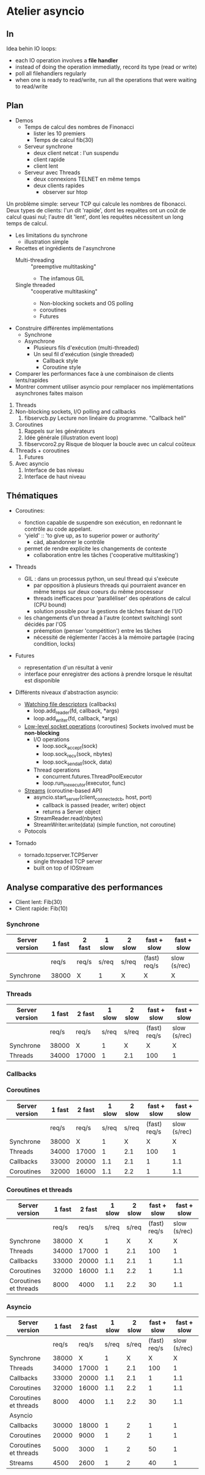 * Atelier asyncio
** In
Idea behin IO loops:
- each IO operation involves a *file handler*
- instead of doing the operation immediatly, record its type (read or
  write)
- poll all filehandlers regularly
- when one is ready to read/write, run all the operations that were
  waiting to read/write

** Plan

- Demos
  - Temps de calcul des nombres de Finonacci
    - lister les 10 premiers
    - Temps de calcul fib(30)
  - Serveur synchrone
    - deux client netcat : l'un suspendu
    - client rapide
    - client lent
  - Serveur avec Threads
    - deux connexions TELNET en même temps
    - deux clients rapides 
      - observer sur htop

Un problème simple: serveur TCP qui calcule les nombres de fibonacci.
Deux types de clients: l'un dit 'rapide', dont les requêtes ont un
coût de calcul quasi nul; l'autre dit 'lent', dont les requêtes
nécessitent un long temps de calcul.

- Les limitations du synchrone
  - illustration simple
- Recettes et ingrédients de l'asynchrone
  - Multi-threading :: "preemptive multitasking"
    - The infamous GIL 
  - Single threaded :: "cooperative multitasking"
    - Non-blocking sockets and OS polling
    - coroutines
    - Futures
- Construire différentes implémentations
  - Synchrone
  - Asynchrone
    - Plusieurs fils d'exécution (multi-threaded)
    - Un seul fil d'exécution (single threaded)
      - Callback style
      - Coroutine style
- Comparer les performances face à une combinaison de clients
  lents/rapides
- Montrer comment utiliser asyncio pour remplacer nos
  implémentations asynchrones faites maison


1. Threads
2. Non-blocking sockets, I/O polling and callbacks
   1. fibservcb.py
      Lecture non linéaire du programme. "Callback hell"
3. Coroutines
   1. Rappels sur les générateurs
   2. Idée générale (illustration event loop)
   3. fibservcoro2.py
      Risque de bloquer la boucle avec un calcul coûteux
4. Threads + coroutines
   1. Futures
5. Avec asyncio
   1. Interface de bas niveau
   2. Interface de haut niveau

** Thématiques

- Coroutines: 
  - fonction capable de suspendre son exécution, en redonnant le
    contrôle au code appelant.
  - 'yield' :: 'to give up, as to superior power or authority'
    - càd, abandonner le contrôle
  - permet de rendre explicite les changements de contexte
    - collaboration entre les tâches ('cooperative multitasking')

- Threads
  - GIL : dans un processus python, un seul thread qui s'exécute
    - par opposition à plusieurs threads qui pourraient avancer en même
      temps sur deux coeurs du même processeur
    - threads inefficaces pour 'paralléliser' des opérations de calcul
      (CPU bound)
    - solution possible pour la gestions de tâches faisant de l'I/O
  - les changements d'un thread à l'autre (context switching) sont
    décidés par l'OS
    - préemption (penser 'compétition') entre les tâches
    - nécessité de réglementer l'accès à la mémoire partagée (racing
      condition, locks)
- Futures
  - representation d'un résultat à venir
  - interface pour enregistrer des actions à prendre lorsque le
      résultat est disponible

- Différents niveaux d'abstraction asyncio:

  - [[https://docs.python.org/3.6/library/asyncio-eventloop.html#watch-file-descriptors][Watching file descriptors]] (callbacks)
    - loop.add_reader(fd, callback, *args)
    - loop.add_writer(fd, callback, *args)

  - [[https://docs.python.org/3.6/library/asyncio-eventloop.html#asyncio.AbstractEventLoop.sock_recv][Low-level socket operations]] (coroutines)
    Sockets involved must be *non-blocking*
    - I/O operations
      - loop.sock_accept(sock)
      - loop.sock_recv(sock, nbytes)
      - loop.sock_sendall(sock, data)
    - Thread operations
      - concurrent.futures.ThreadPoolExecutor
      - loop.run_in_executor(executor, func)

  - [[https://docs.python.org/3.6/library/asyncio-stream.html][Streams]] (coroutine-based API)
    - asyncio.start_server(client_connected_cb, host, port)
      - callback is passed (reader, writer) object
      - returns a Server object
    - StreamReader.read(nbytes)
    - StreamWriter.write(data) (simple function, not coroutine)

  - Potocols

- Tornado
  - tornado.tcpserver.TCPServer
    - single threaded TCP server
    - built on top of IOStream

** Analyse comparative des performances
- Client lent: Fib(30)
- Client rapide: Fib(10)
*** Synchrone
| Server version | 1 fast | 2  fast | 1 slow | 2 slow | fast + slow  | fast + slow  |
|----------------+--------+---------+--------+--------+--------------+--------------|
|                | req/s  | req/s   | s/req  | s/req  | (fast) req/s | slow (s/rec) |
|----------------+--------+---------+--------+--------+--------------+--------------|
| Synchrone      | 38000  | X       | 1      | X      | X            | X            |
*** Threads
| Server version | 1 fast | 2  fast | 1 slow | 2 slow | fast + slow  | fast + slow  |
|----------------+--------+---------+--------+--------+--------------+--------------|
|                |  req/s | req/s   |  s/req | s/req  | (fast) req/s | slow (s/rec) |
|----------------+--------+---------+--------+--------+--------------+--------------|
| Synchrone      |  38000 | X       |      1 | X      | X            | X            |
| Threads        |  34000 | 17000   |      1 | 2.1    | 100          | 1            |

*** Callbacks
*** Coroutines
| Server version        | 1 fast | 2  fast | 1 slow | 2 slow |  fast + slow |  fast + slow |
|-----------------------+--------+---------+--------+--------+--------------+--------------|
|                       |  req/s |   req/s |  s/req |  s/req | (fast) req/s | slow (s/rec) |
|-----------------------+--------+---------+--------+--------+--------------+--------------|
| Synchrone             |  38000 |       X |      1 |      X |            X |            X |
| Threads               |  34000 |   17000 |      1 |    2.1 |          100 |            1 |
| Callbacks             |  33000 |   20000 |    1.1 |    2.1 |            1 |          1.1 |
| Coroutines            |  32000 |   16000 |    1.1 |    2.2 |            1 |          1.1 |

*** Coroutines et threads
| Server version        | 1 fast | 2  fast | 1 slow | 2 slow |  fast + slow |  fast + slow |
|-----------------------+--------+---------+--------+--------+--------------+--------------|
|                       |  req/s |   req/s |  s/req |  s/req | (fast) req/s | slow (s/rec) |
|-----------------------+--------+---------+--------+--------+--------------+--------------|
| Synchrone             |  38000 |       X |      1 |      X |            X |            X |
| Threads               |  34000 |   17000 |      1 |    2.1 |          100 |            1 |
| Callbacks             |  33000 |   20000 |    1.1 |    2.1 |            1 |          1.1 |
| Coroutines            |  32000 |   16000 |    1.1 |    2.2 |            1 |          1.1 |
| Coroutines et threads |   8000 |    4000 |    1.1 |    2.2 |           30 |          1.1 |

*** Asyncio
| Server version        | 1 fast | 2  fast | 1 slow | 2 slow |  fast + slow |  fast + slow |
|-----------------------+--------+---------+--------+--------+--------------+--------------|
|                       |  req/s |   req/s |  s/req |  s/req | (fast) req/s | slow (s/rec) |
|-----------------------+--------+---------+--------+--------+--------------+--------------|
| Synchrone             |  38000 |       X |      1 |      X |            X |            X |
| Threads               |  34000 |   17000 |      1 |    2.1 |          100 |            1 |
| Callbacks             |  33000 |   20000 |    1.1 |    2.1 |            1 |          1.1 |
| Coroutines            |  32000 |   16000 |    1.1 |    2.2 |            1 |          1.1 |
| Coroutines et threads |   8000 |    4000 |    1.1 |    2.2 |           30 |          1.1 |
|-----------------------+--------+---------+--------+--------+--------------+--------------|
| Asyncio               |        |         |        |        |              |              |
|-----------------------+--------+---------+--------+--------+--------------+--------------|
| Callbacks             |  30000 |   18000 |      1 |      2 |            1 |            1 |
| Coroutines            |  20000 |    9000 |      1 |      2 |            1 |            1 |
| Coroutines et threads |   5000 |    3000 |      1 |      2 |           50 |            1 |
| Streams               |   4500 |    2600 |      1 |      2 |           40 |            1 |


